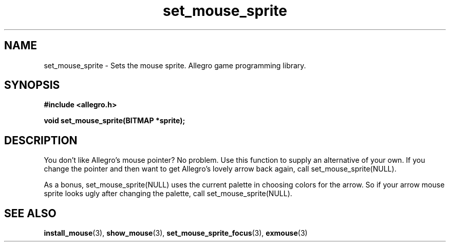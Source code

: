 .\" Generated by the Allegro makedoc utility
.TH set_mouse_sprite 3 "version 4.4.3" "Allegro" "Allegro manual"
.SH NAME
set_mouse_sprite \- Sets the mouse sprite. Allegro game programming library.\&
.SH SYNOPSIS
.B #include <allegro.h>

.sp
.B void set_mouse_sprite(BITMAP *sprite);
.SH DESCRIPTION
You don't like Allegro's mouse pointer? No problem. Use this function to
supply an alternative of your own. If you change the pointer and then want
to get Allegro's lovely arrow back again, call set_mouse_sprite(NULL).

As a bonus, set_mouse_sprite(NULL) uses the current palette in choosing
colors for the arrow. So if your arrow mouse sprite looks ugly after
changing the palette, call set_mouse_sprite(NULL).

.SH SEE ALSO
.BR install_mouse (3),
.BR show_mouse (3),
.BR set_mouse_sprite_focus (3),
.BR exmouse (3)
